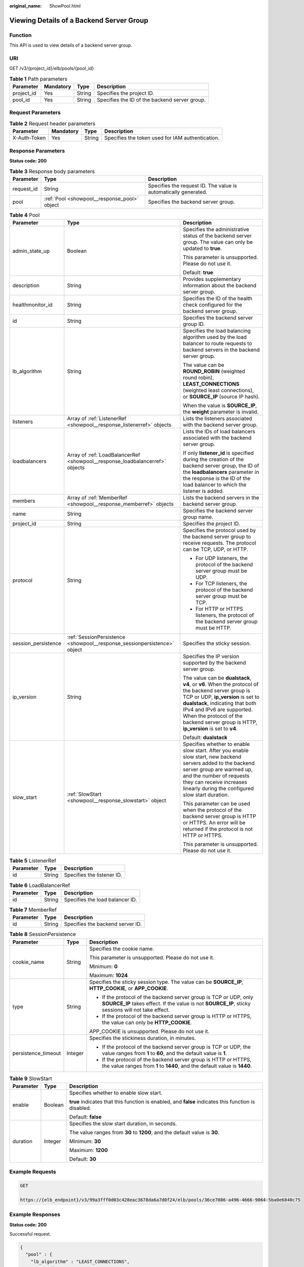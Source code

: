 :original_name: ShowPool.html

.. _ShowPool:

Viewing Details of a Backend Server Group
=========================================

Function
--------

This API is used to view details of a backend server group.

URI
---

GET /v3/{project_id}/elb/pools/{pool_id}

.. table:: **Table 1** Path parameters

   +------------+-----------+--------+-----------------------------------------------+
   | Parameter  | Mandatory | Type   | Description                                   |
   +============+===========+========+===============================================+
   | project_id | Yes       | String | Specifies the project ID.                     |
   +------------+-----------+--------+-----------------------------------------------+
   | pool_id    | Yes       | String | Specifies the ID of the backend server group. |
   +------------+-----------+--------+-----------------------------------------------+

Request Parameters
------------------

.. table:: **Table 2** Request header parameters

   +--------------+-----------+--------+--------------------------------------------------+
   | Parameter    | Mandatory | Type   | Description                                      |
   +==============+===========+========+==================================================+
   | X-Auth-Token | Yes       | String | Specifies the token used for IAM authentication. |
   +--------------+-----------+--------+--------------------------------------------------+

Response Parameters
-------------------

**Status code: 200**

.. table:: **Table 3** Response body parameters

   +------------+----------------------------------------------+-----------------------------------------------------------------+
   | Parameter  | Type                                         | Description                                                     |
   +============+==============================================+=================================================================+
   | request_id | String                                       | Specifies the request ID. The value is automatically generated. |
   +------------+----------------------------------------------+-----------------------------------------------------------------+
   | pool       | :ref:`Pool <showpool__response_pool>` object | Specifies the backend server group.                             |
   +------------+----------------------------------------------+-----------------------------------------------------------------+

.. _showpool__response_pool:

.. table:: **Table 4** Pool

   +-----------------------+------------------------------------------------------------------------------+---------------------------------------------------------------------------------------------------------------------------------------------------------------------------------------------------------------------------------------------------------------------------------------------------+
   | Parameter             | Type                                                                         | Description                                                                                                                                                                                                                                                                                       |
   +=======================+==============================================================================+===================================================================================================================================================================================================================================================================================================+
   | admin_state_up        | Boolean                                                                      | Specifies the administrative status of the backend server group. The value can only be updated to **true**.                                                                                                                                                                                       |
   |                       |                                                                              |                                                                                                                                                                                                                                                                                                   |
   |                       |                                                                              | This parameter is unsupported. Please do not use it.                                                                                                                                                                                                                                              |
   |                       |                                                                              |                                                                                                                                                                                                                                                                                                   |
   |                       |                                                                              | Default: **true**                                                                                                                                                                                                                                                                                 |
   +-----------------------+------------------------------------------------------------------------------+---------------------------------------------------------------------------------------------------------------------------------------------------------------------------------------------------------------------------------------------------------------------------------------------------+
   | description           | String                                                                       | Provides supplementary information about the backend server group.                                                                                                                                                                                                                                |
   +-----------------------+------------------------------------------------------------------------------+---------------------------------------------------------------------------------------------------------------------------------------------------------------------------------------------------------------------------------------------------------------------------------------------------+
   | healthmonitor_id      | String                                                                       | Specifies the ID of the health check configured for the backend server group.                                                                                                                                                                                                                     |
   +-----------------------+------------------------------------------------------------------------------+---------------------------------------------------------------------------------------------------------------------------------------------------------------------------------------------------------------------------------------------------------------------------------------------------+
   | id                    | String                                                                       | Specifies the backend server group ID.                                                                                                                                                                                                                                                            |
   +-----------------------+------------------------------------------------------------------------------+---------------------------------------------------------------------------------------------------------------------------------------------------------------------------------------------------------------------------------------------------------------------------------------------------+
   | lb_algorithm          | String                                                                       | Specifies the load balancing algorithm used by the load balancer to route requests to backend servers in the backend server group.                                                                                                                                                                |
   |                       |                                                                              |                                                                                                                                                                                                                                                                                                   |
   |                       |                                                                              | The value can be **ROUND_ROBIN** (weighted round robin), **LEAST_CONNECTIONS** (weighted least connections), or **SOURCE_IP** (source IP hash).                                                                                                                                                   |
   |                       |                                                                              |                                                                                                                                                                                                                                                                                                   |
   |                       |                                                                              | When the value is **SOURCE_IP**, the **weight** parameter is invalid.                                                                                                                                                                                                                             |
   +-----------------------+------------------------------------------------------------------------------+---------------------------------------------------------------------------------------------------------------------------------------------------------------------------------------------------------------------------------------------------------------------------------------------------+
   | listeners             | Array of :ref:`ListenerRef <showpool__response_listenerref>` objects         | Lists the listeners associated with the backend server group.                                                                                                                                                                                                                                     |
   +-----------------------+------------------------------------------------------------------------------+---------------------------------------------------------------------------------------------------------------------------------------------------------------------------------------------------------------------------------------------------------------------------------------------------+
   | loadbalancers         | Array of :ref:`LoadBalancerRef <showpool__response_loadbalancerref>` objects | Lists the IDs of load balancers associated with the backend server group.                                                                                                                                                                                                                         |
   |                       |                                                                              |                                                                                                                                                                                                                                                                                                   |
   |                       |                                                                              | If only **listener_id** is specified during the creation of the backend server group, the ID of the **loadbalancers** parameter in the response is the ID of the load balancer to which the listener is added.                                                                                    |
   +-----------------------+------------------------------------------------------------------------------+---------------------------------------------------------------------------------------------------------------------------------------------------------------------------------------------------------------------------------------------------------------------------------------------------+
   | members               | Array of :ref:`MemberRef <showpool__response_memberref>` objects             | Lists the backend servers in the backend server group.                                                                                                                                                                                                                                            |
   +-----------------------+------------------------------------------------------------------------------+---------------------------------------------------------------------------------------------------------------------------------------------------------------------------------------------------------------------------------------------------------------------------------------------------+
   | name                  | String                                                                       | Specifies the backend server group name.                                                                                                                                                                                                                                                          |
   +-----------------------+------------------------------------------------------------------------------+---------------------------------------------------------------------------------------------------------------------------------------------------------------------------------------------------------------------------------------------------------------------------------------------------+
   | project_id            | String                                                                       | Specifies the project ID.                                                                                                                                                                                                                                                                         |
   +-----------------------+------------------------------------------------------------------------------+---------------------------------------------------------------------------------------------------------------------------------------------------------------------------------------------------------------------------------------------------------------------------------------------------+
   | protocol              | String                                                                       | Specifies the protocol used by the backend server group to receive requests. The protocol can be TCP, UDP, or HTTP.                                                                                                                                                                               |
   |                       |                                                                              |                                                                                                                                                                                                                                                                                                   |
   |                       |                                                                              | -  For UDP listeners, the protocol of the backend server group must be UDP.                                                                                                                                                                                                                       |
   |                       |                                                                              |                                                                                                                                                                                                                                                                                                   |
   |                       |                                                                              | -  For TCP listeners, the protocol of the backend server group must be TCP.                                                                                                                                                                                                                       |
   |                       |                                                                              |                                                                                                                                                                                                                                                                                                   |
   |                       |                                                                              | -  For HTTP or HTTPS listeners, the protocol of the backend server group must be HTTP.                                                                                                                                                                                                            |
   +-----------------------+------------------------------------------------------------------------------+---------------------------------------------------------------------------------------------------------------------------------------------------------------------------------------------------------------------------------------------------------------------------------------------------+
   | session_persistence   | :ref:`SessionPersistence <showpool__response_sessionpersistence>` object     | Specifies the sticky session.                                                                                                                                                                                                                                                                     |
   +-----------------------+------------------------------------------------------------------------------+---------------------------------------------------------------------------------------------------------------------------------------------------------------------------------------------------------------------------------------------------------------------------------------------------+
   | ip_version            | String                                                                       | Specifies the IP version supported by the backend server group.                                                                                                                                                                                                                                   |
   |                       |                                                                              |                                                                                                                                                                                                                                                                                                   |
   |                       |                                                                              | The value can be **dualstack**, **v4**, or **v6**. When the protocol of the backend server group is TCP or UDP, **ip_version** is set to **dualstack**, indicating that both IPv4 and IPv6 are supported. When the protocol of the backend server group is HTTP, **ip_version** is set to **v4**. |
   |                       |                                                                              |                                                                                                                                                                                                                                                                                                   |
   |                       |                                                                              | Default: **dualstack**                                                                                                                                                                                                                                                                            |
   +-----------------------+------------------------------------------------------------------------------+---------------------------------------------------------------------------------------------------------------------------------------------------------------------------------------------------------------------------------------------------------------------------------------------------+
   | slow_start            | :ref:`SlowStart <showpool__response_slowstart>` object                       | Specifies whether to enable slow start. After you enable slow start, new backend servers added to the backend server group are warmed up, and the number of requests they can receive increases linearly during the configured slow start duration.                                               |
   |                       |                                                                              |                                                                                                                                                                                                                                                                                                   |
   |                       |                                                                              | This parameter can be used when the protocol of the backend server group is HTTP or HTTPS. An error will be returned if the protocol is not HTTP or HTTPS.                                                                                                                                        |
   |                       |                                                                              |                                                                                                                                                                                                                                                                                                   |
   |                       |                                                                              | This parameter is unsupported. Please do not use it.                                                                                                                                                                                                                                              |
   +-----------------------+------------------------------------------------------------------------------+---------------------------------------------------------------------------------------------------------------------------------------------------------------------------------------------------------------------------------------------------------------------------------------------------+

.. _showpool__response_listenerref:

.. table:: **Table 5** ListenerRef

   ========= ====== ==========================
   Parameter Type   Description
   ========= ====== ==========================
   id        String Specifies the listener ID.
   ========= ====== ==========================

.. _showpool__response_loadbalancerref:

.. table:: **Table 6** LoadBalancerRef

   ========= ====== ===============================
   Parameter Type   Description
   ========= ====== ===============================
   id        String Specifies the load balancer ID.
   ========= ====== ===============================

.. _showpool__response_memberref:

.. table:: **Table 7** MemberRef

   ========= ====== ================================
   Parameter Type   Description
   ========= ====== ================================
   id        String Specifies the backend server ID.
   ========= ====== ================================

.. _showpool__response_sessionpersistence:

.. table:: **Table 8** SessionPersistence

   +-----------------------+-----------------------+-------------------------------------------------------------------------------------------------------------------------------------------------------------------------+
   | Parameter             | Type                  | Description                                                                                                                                                             |
   +=======================+=======================+=========================================================================================================================================================================+
   | cookie_name           | String                | Specifies the cookie name.                                                                                                                                              |
   |                       |                       |                                                                                                                                                                         |
   |                       |                       | This parameter is unsupported. Please do not use it.                                                                                                                    |
   |                       |                       |                                                                                                                                                                         |
   |                       |                       | Minimum: **0**                                                                                                                                                          |
   |                       |                       |                                                                                                                                                                         |
   |                       |                       | Maximum: **1024**                                                                                                                                                       |
   +-----------------------+-----------------------+-------------------------------------------------------------------------------------------------------------------------------------------------------------------------+
   | type                  | String                | Specifies the sticky session type. The value can be **SOURCE_IP**, **HTTP_COOKIE**, or **APP_COOKIE**.                                                                  |
   |                       |                       |                                                                                                                                                                         |
   |                       |                       | -  If the protocol of the backend server group is TCP or UDP, only **SOURCE_IP** takes effect. If the value is not **SOURCE_IP**, sticky sessions will not take effect. |
   |                       |                       |                                                                                                                                                                         |
   |                       |                       | -  If the protocol of the backend server group is HTTP or HTTPS, the value can only be **HTTP_COOKIE**.                                                                 |
   |                       |                       |                                                                                                                                                                         |
   |                       |                       | APP_COOKIE is unsupported. Please do not use it.                                                                                                                        |
   +-----------------------+-----------------------+-------------------------------------------------------------------------------------------------------------------------------------------------------------------------+
   | persistence_timeout   | Integer               | Specifies the stickiness duration, in minutes.                                                                                                                          |
   |                       |                       |                                                                                                                                                                         |
   |                       |                       | -  If the protocol of the backend server group is TCP or UDP, the value ranges from **1** to **60**, and the default value is **1**.                                    |
   |                       |                       |                                                                                                                                                                         |
   |                       |                       | -  If the protocol of the backend server group is HTTP or HTTPS, the value ranges from **1** to **1440**, and the default value is **1440**.                            |
   +-----------------------+-----------------------+-------------------------------------------------------------------------------------------------------------------------------------------------------------------------+

.. _showpool__response_slowstart:

.. table:: **Table 9** SlowStart

   +-----------------------+-----------------------+------------------------------------------------------------------------------------------------------+
   | Parameter             | Type                  | Description                                                                                          |
   +=======================+=======================+======================================================================================================+
   | enable                | Boolean               | Specifies whether to enable slow start.                                                              |
   |                       |                       |                                                                                                      |
   |                       |                       | **true** indicates that this function is enabled, and **false** indicates this function is disabled. |
   |                       |                       |                                                                                                      |
   |                       |                       | Default: **false**                                                                                   |
   +-----------------------+-----------------------+------------------------------------------------------------------------------------------------------+
   | duration              | Integer               | Specifies the slow start duration, in seconds.                                                       |
   |                       |                       |                                                                                                      |
   |                       |                       | The value ranges from **30** to **1200**, and the default value is **30**.                           |
   |                       |                       |                                                                                                      |
   |                       |                       | Minimum: **30**                                                                                      |
   |                       |                       |                                                                                                      |
   |                       |                       | Maximum: **1200**                                                                                    |
   |                       |                       |                                                                                                      |
   |                       |                       | Default: **30**                                                                                      |
   +-----------------------+-----------------------+------------------------------------------------------------------------------------------------------+

Example Requests
----------------

.. code-block:: text

   GET

   https://{elb_endpoint}/v3/99a3fff0d03c428eac3678da6a7d0f24/elb/pools/36ce7086-a496-4666-9064-5ba0e6840c75

Example Responses
-----------------

**Status code: 200**

Successful request.

.. code-block::

   {
     "pool" : {
       "lb_algorithm" : "LEAST_CONNECTIONS",
       "protocol" : "TCP",
       "description" : "My pool",
       "admin_state_up" : true,
       "loadbalancers" : [ {
         "id" : "098b2f68-af1c-41a9-8efd-69958722af62"
       } ],
       "project_id" : "99a3fff0d03c428eac3678da6a7d0f24",
       "session_persistence" : "",
       "healthmonitor_id" : "",
       "listeners" : [ {
         "id" : "0b11747a-b139-492f-9692-2df0b1c87193"
       }, {
         "id" : "61942790-2367-482a-8b0e-93840ea2a1c6"
       }, {
         "id" : "fd8f954c-f0f8-4d39-bb1d-41637cd6b1be"
       } ],
       "members" : [ ],
       "id" : "36ce7086-a496-4666-9064-5ba0e6840c75",
       "name" : "My pool.",
       "ip_version" : "dualstack"
     },
     "request_id" : "c1a60da2-1ec7-4a1c-b4cc-73e1a57b368e"
   }

Status Codes
------------

=========== ===================
Status Code Description
=========== ===================
200         Successful request.
=========== ===================

Error Codes
-----------

See :ref:`Error Codes <errorcode>`.
